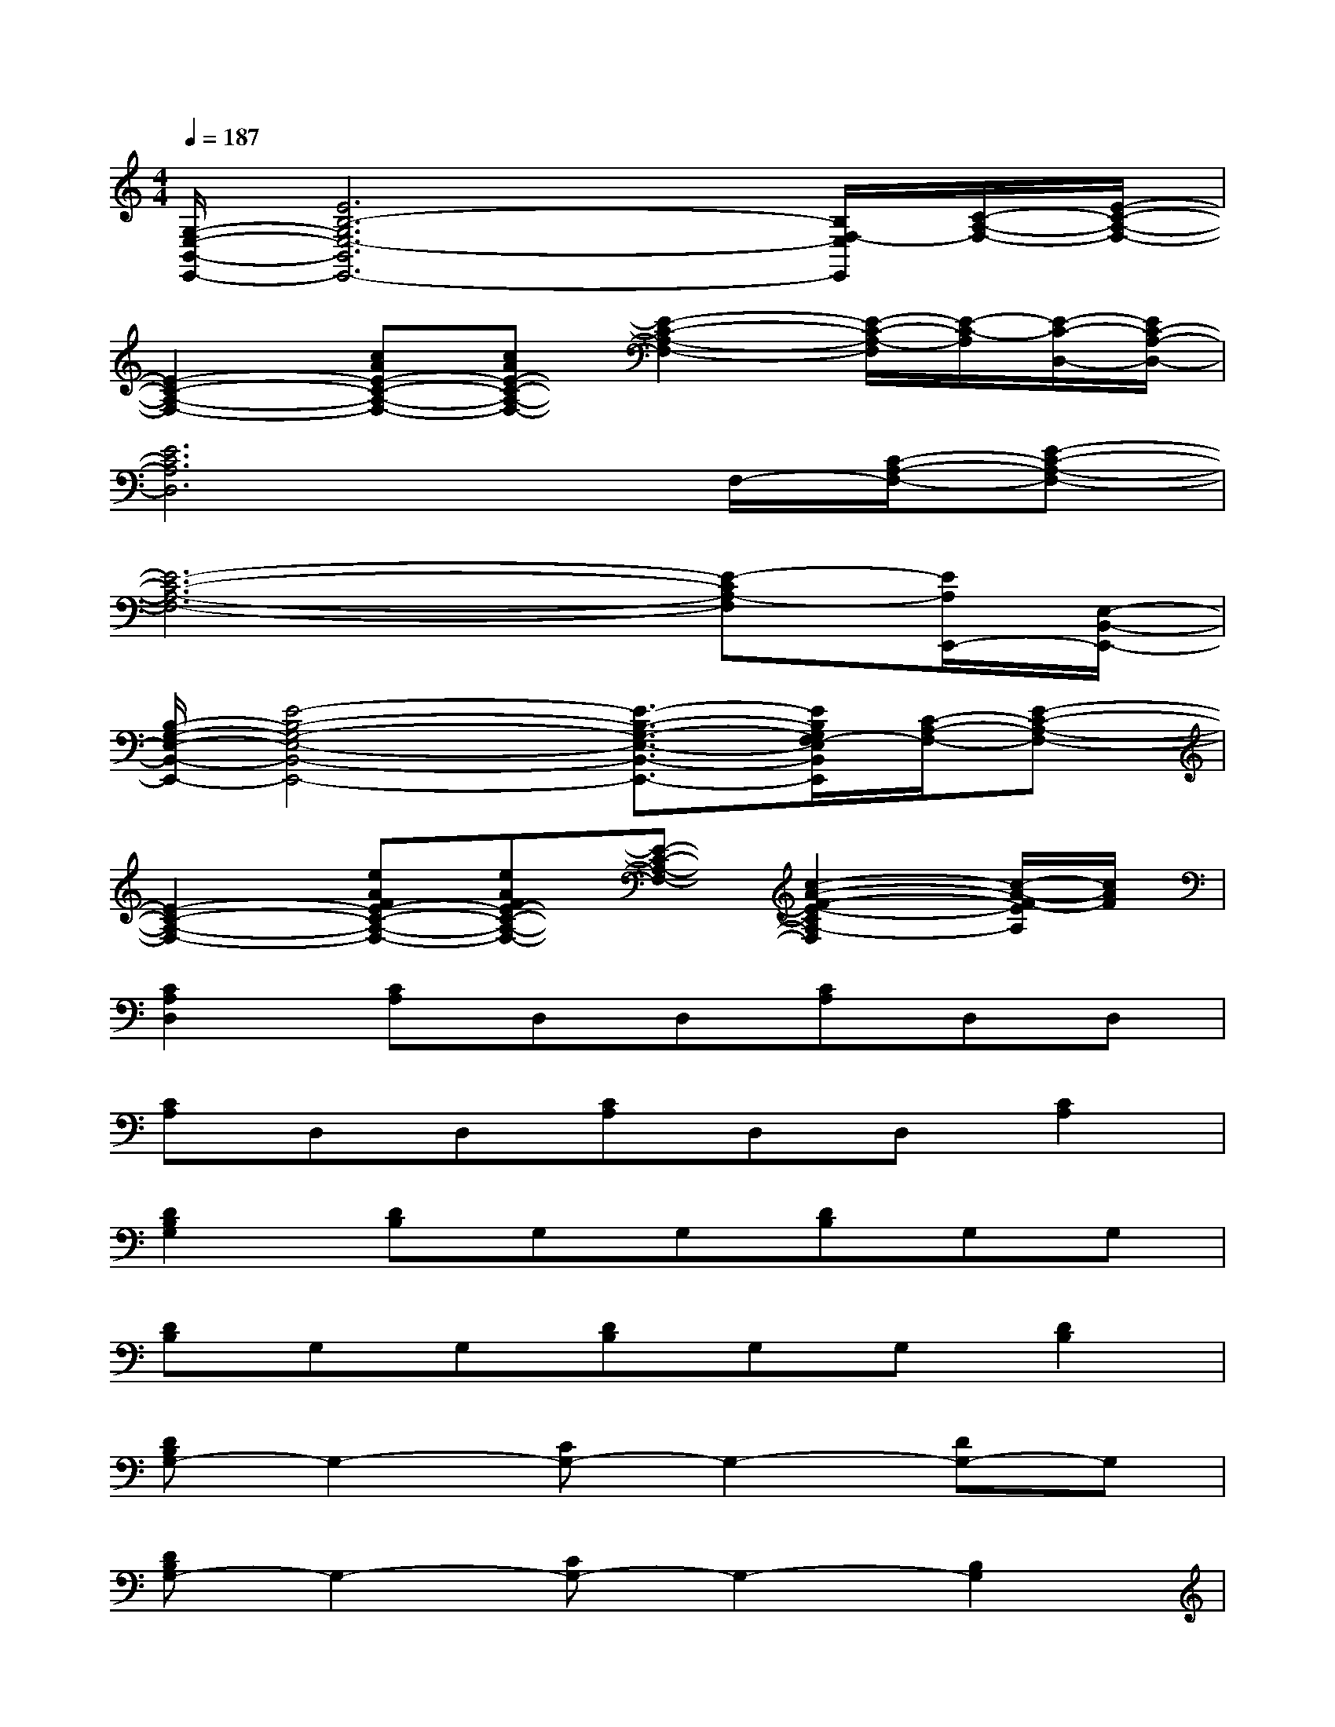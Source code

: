 X:1
T:
M:4/4
L:1/8
Q:1/4=187
K:C%0sharps
V:1
[G,/2-E,/2-B,,/2-E,,/2-][E6B,6-G,6E,6-B,,6E,,6-][B,/2F,/2-E,/2E,,/2][C/2-A,/2-F,/2-][E/2-C/2-A,/2-F,/2-]|
[E2-C2-A,2-F,2-][cAE-C-A,-F,-][cAE-C-A,-F,-][E2-C2-A,2-F,2-][E/2-C/2-A,/2-F,/2][E/2-C/2-A,/2][E/2-C/2-D,/2-][E/2C/2-A,/2-D,/2-]|
[E6C6A,6D,6]F,/2-[C/2-A,/2-F,/2-][E-C-A,-F,-]|
[E6-C6-A,6-F,6-][E-CA,-F,][E/2A,/2E,,/2-][E,/2-B,,/2-E,,/2-]|
[B,/2-G,/2-E,/2-B,,/2-E,,/2-][E4-B,4-G,4-E,4-B,,4-E,,4-][E3/2-B,3/2-G,3/2-E,3/2-B,,3/2-E,,3/2-][E/2B,/2G,/2F,/2-E,/2B,,/2E,,/2][C/2-A,/2-F,/2-][E-C-A,-F,-]|
[E2-C2-A,2-F,2-][eAFE-C-A,-F,-][eAFE-C-A,-F,-][E-C-A,-F,-][c2-A2-F2-E2-C2A,2-F,2][c/2-A/2-F/2-E/2A,/2][c/2A/2F/2]|
[C2A,2D,2][CA,]D,D,[CA,]D,D,|
[CA,]D,D,[CA,]D,D,[C2A,2]|
[D2B,2G,2][DB,]G,G,[DB,]G,G,|
[DB,]G,G,[DB,]G,G,[D2B,2]|
[DB,G,-]G,2-[CG,-]G,2-[DG,-]G,|
[DB,G,-]G,2-[CG,-]G,2-[B,2G,2]|
G2CE2G2C|
G2G,E2G2G,|
F2CEEF2C|
F2CEEF2C